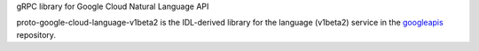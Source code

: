 gRPC library for Google Cloud Natural Language API

proto-google-cloud-language-v1beta2 is the IDL-derived library for the language (v1beta2) service in the googleapis_ repository.

.. _`googleapis`: https://github.com/googleapis/googleapis/tree/master/google/cloud/language/v1beta2

